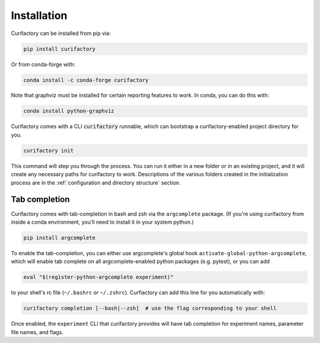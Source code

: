 Installation
############

Curifactory can be installed from pip via:

.. code-block:: bash

    pip install curifactory

Or from conda-forge with:

.. code-block:: bash

    conda install -c conda-forge curifactory

Note that graphviz must be installed for certain reporting features to work.
In conda, you can do this with:

.. code-block:: bash

    conda install python-graphviz


Curifactory comes with a CLI :code:`curifactory` runnable, which can bootstrap a
curifactory-enabled project directory for you.

.. code-block:: bash

    curifactory init

This command will step you through the process. You can run it either in a new
folder or in an existing project, and it will create any necessary paths for
curifactory to work. Descriptions of the various folders created in the
initialization process are in the
:ref:`configuration and directory structure` section.


Tab completion
==============

Curifactory comes with tab-completion in bash and zsh via the ``argcomplete`` package.
(If you're using curifactory from inside a conda environment, you'll need to install it
in your system python.)

.. code-block:: bash

    pip install argcomplete

To enable the tab-completion, you can either use argcomplete's global hook
``activate-global-python-argcomplete``, which will enable tab complete on all
argcomplete-enabled python packages (e.g. pytest), or you can add

.. code-block:: bash

    eval "$(register-python-argcomplete experiment)"

to your shell's rc file (``~/.bashrc`` or ``~/.zshrc``). Curfiactory can add this line
for you automatically with:

.. code-block::

    curifactory completion [--bash|--zsh]  # use the flag corresponding to your shell


Once enabled, the ``experiment`` CLI that curifactory provides will have tab completion
for experiment names, parameter file names, and flags.

..
    TODO: gif of what using argcomplete looks like
